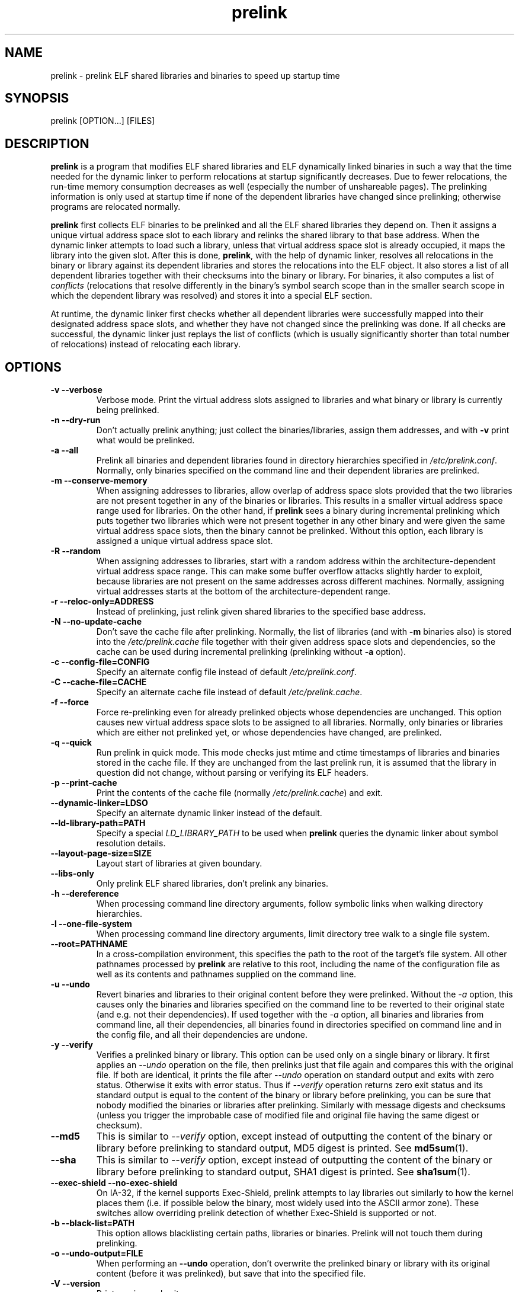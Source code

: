 .TH prelink 8 "19 July 2013"
.SH NAME
prelink \- prelink ELF shared libraries and binaries to speed up startup time
.SH SYNOPSIS
prelink
.RB [OPTION...]\ [FILES]
.SH DESCRIPTION
.B prelink
is a program that modifies ELF shared libraries and ELF dynamically linked
binaries in such a way that the time needed for the dynamic linker to 
perform relocations at startup significantly decreases.  
Due to fewer relocations, the
run-time memory consumption decreases as well (especially the 
number of unshareable pages).  
The prelinking information is only used at startup time if none of the 
dependent libraries have changed since prelinking; otherwise programs are
relocated normally.
.PP
.B prelink
first collects ELF binaries to be prelinked and all the ELF shared
libraries they depend on. Then it assigns a unique virtual address space
slot to each library and relinks the shared library to that base address.
When the dynamic linker attempts to load such a library, unless that virtual
address space slot is already occupied, it maps the library into the given 
slot.
After this is done,
.BR prelink ,
with the help of dynamic linker, resolves all relocations in the binary or
library against its dependent libraries and stores the relocations into the
ELF object.
It also stores a list of all dependent libraries together with their
checksums into the binary or library.
For binaries, it also computes a list of
.IR conflicts
(relocations that resolve differently in the binary's symbol search scope
than in the smaller search scope in which the dependent library was
resolved) and stores it into a special ELF section.
.PP
At runtime, the dynamic linker first checks whether all dependent libraries
were successfully mapped into their designated address space slots, and
whether they have not changed since the prelinking was done.
If all checks are successful, the dynamic linker just replays the list of
conflicts (which is usually significantly shorter than total number of
relocations) instead of relocating each library.
.SH OPTIONS
.TP
.B \-v\ \-\-verbose
Verbose mode.
Print the virtual address slots assigned to libraries and what binary
or library is currently being prelinked.
.TP
.B \-n\ \-\-dry\-run
Don't actually prelink anything; just collect the binaries/libraries, assign
them addresses, and with
.B \-v 
print what would be prelinked.
.TP
.B \-a \-\-all
Prelink all binaries and dependent libraries found in directory hierarchies
specified in
.IR /etc/prelink.conf .
Normally, only binaries specified on the command line and their dependent
libraries are prelinked.
.TP
.B \-m \-\-conserve\-memory
When assigning addresses to libraries, allow overlap of address space slots
provided that the two libraries are not present together in any of the
binaries or libraries. This results in a smaller virtual address space range
used for libraries.  On the other hand, if 
.B prelink
sees a binary during incremental prelinking 
which puts together two libraries which were not present
together in any other binary and were given the same virtual address space
slots, then the binary cannot be prelinked.
Without this option, 
each library is assigned a unique virtual address space slot.
.TP
.B \-R \-\-random
When assigning addresses to libraries, start with a random address within
the architecture-dependent virtual address space range.
This can make some buffer overflow attacks slightly harder to exploit,
because libraries are not present on the same addresses across different
machines.
Normally, assigning virtual addresses starts at the bottom of the 
architecture-dependent range.
.TP
.B \-r \-\-reloc\-only=ADDRESS
Instead of prelinking, just relink given shared libraries to the specified
base address.
.TP
.B \-N \-\-no\-update\-cache
Don't save the cache file after prelinking. 
Normally, the list of libraries (and with
.B \-m
binaries also) is stored into the
.I /etc/prelink.cache
file together with their given address space slots and dependencies, so
the cache can be used during incremental prelinking (prelinking without
.B \-a
option).
.TP
.B \-c \-\-config\-file=CONFIG
Specify an alternate config file instead of default
.IR /etc/prelink.conf .
.TP
.B \-C \-\-cache\-file=CACHE
Specify an alternate cache file instead of default
.IR /etc/prelink.cache .
.TP
.B \-f \-\-force
Force re-prelinking even for already prelinked objects whose 
dependencies are unchanged. 
This option causes new virtual address space slots to
be assigned to all libraries.
Normally, only binaries or libraries which are either not prelinked yet, or
whose dependencies have changed, are prelinked.
.TP
.B \-q \-\-quick
Run prelink in quick mode.  This mode checks just mtime and ctime timestamps
of libraries and binaries stored in the cache file.  If they are unchanged
from the last prelink run, it is assumed that the library in question did
not change, without parsing or verifying its ELF headers.
.TP
.B \-p \-\-print\-cache
Print the contents of the cache file (normally
.IR /etc/prelink.cache )
and exit.
.TP
.B \-\-dynamic\-linker=LDSO
Specify an alternate dynamic linker instead of the default.
.TP
.B \-\-ld\-library\-path=PATH
Specify a special
.IR LD_LIBRARY_PATH
to be used when
.B prelink
queries the dynamic linker about symbol resolution details.
.TP
.B \-\-layout\-page\-size=SIZE
Layout start of libraries at given boundary.
.TP
.B \-\-libs\-only
Only prelink ELF shared libraries, don't prelink any binaries.
.TP
.B \-h \-\-dereference
When processing command line directory arguments, follow symbolic links when
walking directory hierarchies.
.TP
.B \-l \-\-one\-file\-system
When processing command line directory arguments, limit directory tree walk
to a single file system.
.TP
.B \-\-root=PATHNAME
In a cross-compilation environment, this specifies the path to the root of
the target's file system.  All other pathnames processed by 
.B prelink
are relative to this root, including the name of the configuration file
as well as its contents and pathnames supplied on the command line.
.TP
.B \-u \-\-undo
Revert binaries and libraries to their original content before they were
prelinked.
Without the
.I \-a
option, this causes only the binaries and libraries specified on the command
line to be reverted to their original state (and e.g. not their
dependencies). If used together with the
.I \-a
option, all binaries and libraries from command line, all their dependencies,
all binaries found in directories specified on command line and in the config
file, and all their dependencies are undone.
.TP
.B \-y \-\-verify
Verifies a prelinked binary or library.
This option can be used only on a single binary or library. It first applies
an
.I \-\-undo
operation on the file, then prelinks just that file again and compares this
with the original file. If both are identical, it prints the file after
.I \-\-undo
operation on standard output and exits with zero status. Otherwise it exits
with error status.
Thus if
.I \-\-verify
operation returns zero exit status and its standard output is
equal to the content of the binary or library before prelinking, you can be
sure that nobody modified the binaries or libraries after prelinking.
Similarly with message digests and checksums (unless you trigger the
improbable case of modified file and original file having the same digest
or checksum).
.TP
.B \-\-md5
This is similar to
.I \-\-verify
option, except instead of outputting the content of the binary or library
before prelinking to standard output, MD5 digest is printed.
See
.BR md5sum (1).
.TP
.B \-\-sha
This is similar to
.I \-\-verify
option, except instead of outputting the content of the binary or library
before prelinking to standard output, SHA1 digest is printed.
See
.BR sha1sum (1).
.TP
.B \-\-exec\-shield \-\-no\-exec\-shield
On IA-32, if the kernel supports Exec-Shield, prelink attempts to lay libraries
out similarly to how the kernel places them (i.e. if possible below the binary,
most widely used into the ASCII armor zone).  These switches allow overriding
prelink detection of whether Exec-Shield is supported or not.
.TP
.B \-b \-\-black\-list=PATH
This option allows blacklisting certain paths, libraries or binaries.
Prelink will not touch them during prelinking.
.TP
.B \-o \-\-undo\-output=FILE
When performing an
.B \-\-undo
operation, don't overwrite the prelinked binary or library with its
original content (before it was prelinked), but save that into the specified
file.
.TP
.B \-V \-\-version
Print version and exit.
.TP
.B \-? \-\-help
Print short help and exit.
.TP
.B \-\-usage
Print short usage message.
.SH ARGUMENTS
Command-line arguments should be either directory hierarchies (in which case
.I \-l
and
.I \-h
options apply), or particular ELF binaries or shared libraries.
Specifying a shared library
explicitly on the command line causes it to be prelinked even if no binary
is linked against it.  Otherwise, binaries are collected together and only
the libraries they depend on are prelinked with them.
.SH EXAMPLES
.RS
# /usr/sbin/prelink -avmR
.RE
prelinks all binaries found in directories specified in
.I /etc/prelink.conf
and all their dependent libraries, assigning libraries unique virtual
address space slots only if they ever appear together, and starts
assigning libraries at a random address.
.RS
# /usr/sbin/prelink -vm ~/bin/progx
.RE
prelinks ~/bin/progx program and all its dependent libraries (unless
they were prelinked already e.g. during
.I prelink \-a
invocation).
.RS
# /usr/sbin/prelink -au
.RE
reverts all binaries and libraries to their original content.
.RS
# /usr/sbin/prelink -y /bin/prelinked_prog > /tmp/original_prog; echo $?
verifies whether /bin/prelinked_prog is unchanged.
.SH FILES
.PD 0
.TP 20
.B /etc/prelink.cache
Binary file containing a list of prelinked libraries and/or binaries together
with their assigned virtual address space slots and dependencies.
You can run
.I /usr/sbin/prelink -p
to see what is stored in there.
.TP 20
.B /etc/prelink.conf
Configuration file containing a list of directory hierarchies that
contain ELF shared libraries or binaries which should be prelinked.
This configuration file is used in
.B \-a
mode to find binaries which should be prelinked and also, no matter whether
.B \-a
is given or not, to limit which dependent shared libraries should be
prelinked. If
.B prelink
finds a dependent library of some binary or other library which is not
present in any of the directories specified either in
.B /etc/prelink.conf
or on the command line, then it cannot be prelinked.
Each line of the config file should be either a comment starting with
.BR # ,
or a directory name, or a blacklist specification.  Directory names can be prefixed
by the
.B \-l
switch, meaning the tree walk of the given directory is only limited to one
file system; or the
.B \-h
switch, meaning the tree walk of the given directory follows symbolic links.
A blacklist specification should be prefixed by
.B \-b
and optionally also
.B \-l
or
.B \-h
if needed.  A blacklist entry can be either an absolute directory name 
(in that case all files in that directory hierarchy are ignored by the
prelinker); 
an absolute filename
(then that particular library or binary is skipped);
or a glob pattern without a
.B /
character in it (then all files matching that glob in any directory
are ignored).
.SH SEE ALSO
.BR ldd (1),
.BR ld.so (8).
.SH BUGS
.LP
.B prelink
Some architectures, including HPPA, are not yet supported.
.SH AUTHORS
Jakub Jelinek <jakub@redhat.com>.
